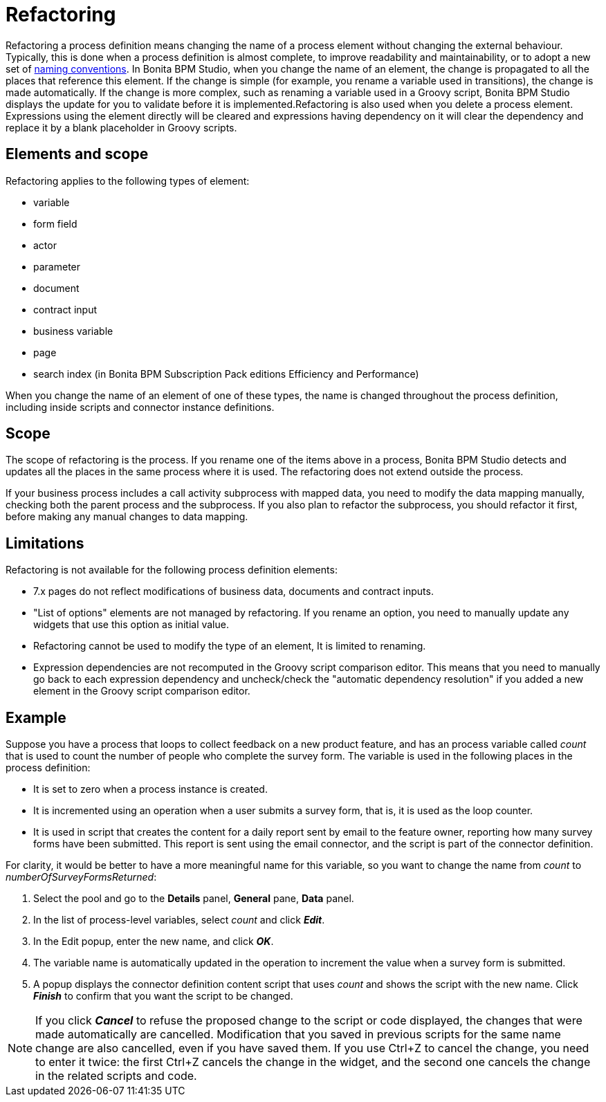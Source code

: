= Refactoring
:description: Refactoring a process definition means changing the name of a process element without changing the external behaviour. Typically, this is done when a process definition is almost complete, to improve readability and maintainability, or to adopt a new set of xref:naming-conventions.adoc[naming conventions]. In Bonita BPM Studio, when you change the name of an element, the change is propagated to all the places that reference this element. If the change is simple (for example, you rename a variable used in transitions), the change is made automatically. If the change is more complex, such as renaming a variable used in a Groovy script, Bonita BPM Studio displays the update for you to validate before it is implemented.Refactoring is also used when you delete a process element. Expressions using the element directly will be cleared and expressions having dependency on it will clear the dependency and replace it by a blank placeholder in Groovy scripts.

Refactoring a process definition means changing the name of a process element without changing the external behaviour. Typically, this is done when a process definition is almost complete, to improve readability and maintainability, or to adopt a new set of xref:naming-conventions.adoc[naming conventions]. In Bonita BPM Studio, when you change the name of an element, the change is propagated to all the places that reference this element. If the change is simple (for example, you rename a variable used in transitions), the change is made automatically. If the change is more complex, such as renaming a variable used in a Groovy script, Bonita BPM Studio displays the update for you to validate before it is implemented.Refactoring is also used when you delete a process element. Expressions using the element directly will be cleared and expressions having dependency on it will clear the dependency and replace it by a blank placeholder in Groovy scripts.

== Elements and scope

Refactoring applies to the following types of element:

* variable
* form field
* actor
* parameter
* document
* contract input
* business variable
* page
* search index (in Bonita BPM Subscription Pack editions Efficiency and Performance)

When you change the name of an element of one of these types, the name is changed throughout the process definition, including inside scripts and connector instance definitions.

== Scope

The scope of refactoring is the process. If you rename one of the items above in a process, Bonita BPM Studio detects and updates all the places in the same process where it is used. The refactoring does not extend outside the process.

If your business process includes a call activity subprocess with mapped data, you need to modify the data mapping manually, checking both the parent process and the subprocess. If you also plan to refactor the subprocess, you should refactor it first, before making any manual changes to data mapping.

== Limitations

Refactoring is not available for the following process definition elements:

* 7.x pages do not reflect modifications of business data, documents and contract inputs.
* "List of options" elements are not managed by refactoring. If you rename an option, you need to manually update any widgets that use this option as initial value.
* Refactoring cannot be used to modify the type of an element, It is limited to renaming.
* Expression dependencies are not recomputed in the Groovy script comparison editor. This means that you need to manually go back to each expression dependency and uncheck/check the "automatic dependency resolution" if you added a new element in the Groovy script comparison editor.

== Example

Suppose you have a process that loops to collect feedback on a new product feature, and has an process variable called _count_ that is used to count the number of people who complete the survey form. The variable is used in the following places in the process definition:

* It is set to zero when a process instance is created.
* It is incremented using an operation when a user submits a survey form, that is, it is used as the loop counter.
* It is used in script that creates the content for a daily report sent by email to the feature owner, reporting how many survey forms have been submitted. This report is sent using the email connector, and the script is part of the connector definition.

For clarity, it would be better to have a more meaningful name for this variable, so you want to change the name from _count_ to _numberOfSurveyFormsReturned_:

. Select the pool and go to the *Details* panel, *General* pane, *Data* panel.
. In the list of process-level variables, select _count_ and click *_Edit_*.
. In the Edit popup, enter the new name, and click *_OK_*.
. The variable name is automatically updated in the operation to increment the value when a survey form is submitted.
. A popup displays the connector definition content script that uses _count_ and shows the script with the new name. Click *_Finish_* to confirm that you want the script to be changed.

NOTE: If you click *_Cancel_* to refuse the proposed change to the script or code displayed, the changes that were made automatically are cancelled. Modification that you saved in previous scripts for the same name change are also cancelled, even if you have saved them. If you use Ctrl+Z to cancel the change, you need to enter it twice: the first Ctrl+Z cancels the change in the widget, and the second one cancels the change in the related scripts and code.
